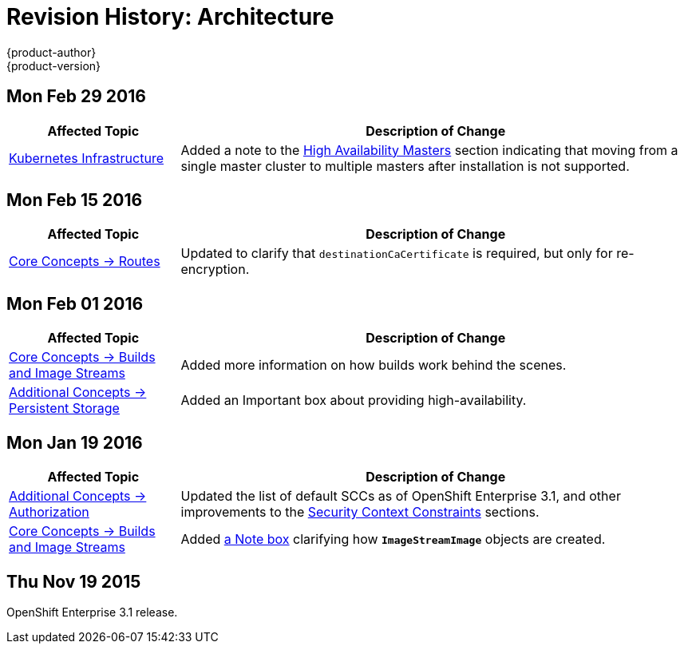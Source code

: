 = Revision History: Architecture
{product-author}
{product-version}
:data-uri:
:icons:
:experimental:

== Mon Feb 29 2016
//tag::architecture_mon_feb_29_2016[]
[cols="1,3",options="header"]
|===

|Affected Topic |Description of Change

|link:../architecture/infrastructure_components/kubernetes_infrastructure.html[Kubernetes
Infrastructure]
|Added a note to the
link:../architecture/infrastructure_components/kubernetes_infrastructure.html#high-availability-masters[High
Availability Masters] section indicating that moving from a single master
cluster to multiple masters after installation is not supported.

|===

// end::architecture_mon_feb_29_2016[]

== Mon Feb 15 2016
//tag::architecture_mon_feb_15_2016[]
[cols="1,3",options="header"]
|===

|Affected Topic |Description of Change

|link:../architecture/core_concepts/routes.html[Core Concepts ->
Routes]
|Updated to clarify that `destinationCaCertificate` is required, but only for re-encryption.

|===

// end::architecture_mon_feb_15_2016[]

== Mon Feb 01 2016

//tag::architecture_mon_feb_01_2016[]
[cols="1,3",options="header"]
|===

|Affected Topic |Description of Change

|link:../architecture/core_concepts/builds_and_image_streams.html[Core Concepts ->
Builds and Image Streams]
|Added more information on how builds work behind the scenes.

|link:../architecture/additional_concepts/storage.html[Additional Concepts ->
Persistent Storage]
|Added an Important box about providing high-availability.

|===
// end::architecture_mon_feb_01_2016[]

== Mon Jan 19 2016

// tag::architecture_mon_jan_19_2016[]
[cols="1,3",options="header"]
|===

|Affected Topic |Description of Change

|link:../architecture/additional_concepts/authorization.html[Additional Concepts ->
Authorization]
|Updated the list of default SCCs as of OpenShift Enterprise 3.1, and other
improvements to the
link:../architecture/additional_concepts/authorization.html#security-context-constraints[Security
Context Constraints] sections.

|link:../architecture/core_concepts/builds_and_image_streams.html[Core Concepts ->
Builds and Image Streams]
|Added
link:../architecture/core_concepts/builds_and_image_streams.html#referencing-images-in-image-streams[a
Note box] clarifying how `*ImageStreamImage*` objects are created.
|===
// end::architecture_mon_jan_19_2016[]

== Thu Nov 19 2015

OpenShift Enterprise 3.1 release.
